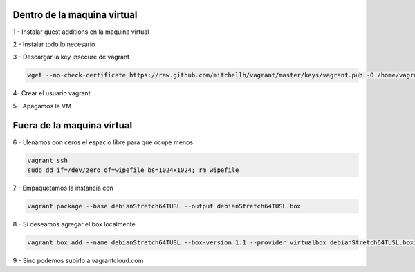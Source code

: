 Dentro de la maquina virtual
############################

1 - Instalar guest additions en la maquina virtual

2 - Instalar todo lo necesario

3 - Descargar la key insecure de vagrant

.. code:: bash

        wget --no-check-certificate https://raw.github.com/mitchellh/vagrant/master/keys/vagrant.pub -O /home/vagrant/.ssh/authorized_keys

4- Crear el usuario vagrant

5 - Apagamos la VM

Fuera de la maquina virtual
###########################

6 - Llenamos con ceros el espacio libre para que ocupe menos

.. code:: bash

        vagrant ssh
        sudo dd if=/dev/zero of=wipefile bs=1024x1024; rm wipefile

7 - Empaquetamos la instancia con

.. code:: bash

        vagrant package --base debianStretch64TUSL --output debianStretch64TUSL.box

8 - Si deseamos agregar el box localmente

.. code:: bash

        vagrant box add --name debianStretch64TUSL --box-version 1.1 --provider virtualbox debianStretch64TUSL.box

9 - Sino podemos subirlo a vagrantcloud.com
